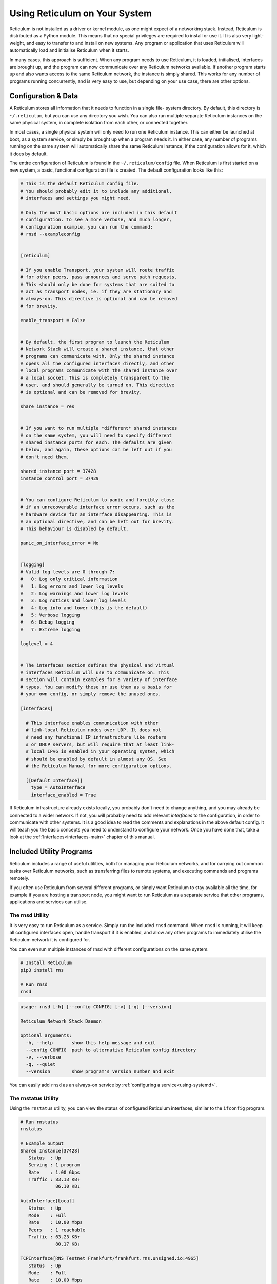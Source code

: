 .. _using-main:

******************************
Using Reticulum on Your System
******************************

Reticulum is not installed as a driver or kernel module, as one might expect
of a networking stack. Instead, Reticulum is distributed as a Python module.
This means that no special privileges are required to install or use it. It
is also very light-weight, and easy to transfer to and install on new systems.
Any program or application that uses Reticulum will automatically load and
initialise Reticulum when it starts.

In many cases, this approach is sufficient. When any program needs to use
Reticulum, it is loaded, initialised, interfaces are brought up, and the
program can now communicate over any Reticulum networks available. If another
program starts up and also wants access to the same Reticulum network, the
instance is simply shared. This works for any number of programs running
concurrently, and is very easy to use, but depending on your use case, there
are other options.

Configuration & Data
--------------------

A Reticulum stores all information that it needs to function in a single file-
system directory. By default, this directory is ``~/.reticulum``, but you can
use any directory you wish. You can also run multiple separate Reticulum
instances on the same physical system, in complete isolation from each other,
or connected together.

In most cases, a single physical system will only need to run one Reticulum
instance. This can either be launched at boot, as a system service, or simply
be brought up when a program needs it. In either case, any number of programs
running on the same system will automatically share the same Reticulum instance,
if the configuration allows for it, which it does by default.

The entire configuration of Reticulum is found in the ``~/.reticulum/config``
file. When Reticulum is first started on a new system, a basic, functional
configuration file is created. The default configuration looks like this:

.. code::

  # This is the default Reticulum config file.
  # You should probably edit it to include any additional,
  # interfaces and settings you might need.

  # Only the most basic options are included in this default
  # configuration. To see a more verbose, and much longer,
  # configuration example, you can run the command:
  # rnsd --exampleconfig


  [reticulum]

  # If you enable Transport, your system will route traffic
  # for other peers, pass announces and serve path requests.
  # This should only be done for systems that are suited to
  # act as transport nodes, ie. if they are stationary and
  # always-on. This directive is optional and can be removed
  # for brevity.

  enable_transport = False


  # By default, the first program to launch the Reticulum
  # Network Stack will create a shared instance, that other
  # programs can communicate with. Only the shared instance
  # opens all the configured interfaces directly, and other
  # local programs communicate with the shared instance over
  # a local socket. This is completely transparent to the
  # user, and should generally be turned on. This directive
  # is optional and can be removed for brevity.

  share_instance = Yes


  # If you want to run multiple *different* shared instances
  # on the same system, you will need to specify different
  # shared instance ports for each. The defaults are given
  # below, and again, these options can be left out if you
  # don't need them.

  shared_instance_port = 37428
  instance_control_port = 37429


  # You can configure Reticulum to panic and forcibly close
  # if an unrecoverable interface error occurs, such as the
  # hardware device for an interface disappearing. This is
  # an optional directive, and can be left out for brevity.
  # This behaviour is disabled by default.

  panic_on_interface_error = No


  [logging]
  # Valid log levels are 0 through 7:
  #   0: Log only critical information
  #   1: Log errors and lower log levels
  #   2: Log warnings and lower log levels
  #   3: Log notices and lower log levels
  #   4: Log info and lower (this is the default)
  #   5: Verbose logging
  #   6: Debug logging
  #   7: Extreme logging

  loglevel = 4


  # The interfaces section defines the physical and virtual
  # interfaces Reticulum will use to communicate on. This
  # section will contain examples for a variety of interface
  # types. You can modify these or use them as a basis for
  # your own config, or simply remove the unused ones.

  [interfaces]

    # This interface enables communication with other
    # link-local Reticulum nodes over UDP. It does not
    # need any functional IP infrastructure like routers
    # or DHCP servers, but will require that at least link-
    # local IPv6 is enabled in your operating system, which
    # should be enabled by default in almost any OS. See
    # the Reticulum Manual for more configuration options.

    [[Default Interface]]
      type = AutoInterface
      interface_enabled = True

If Reticulum infrastructure already exists locally, you probably don't need to
change anything, and you may already be connected to a wider network. If not,
you will probably need to add relevant *interfaces* to the configuration, in
order to communicate with other systems. It is a good idea to read the comments
and explanations in the above default config. It will teach you the basic
concepts you need to understand to configure your network. Once you have done that,
take a look at the :ref:`Interfaces<interfaces-main>` chapter of this manual.

Included Utility Programs
-------------------------

Reticulum includes a range of useful utilities, both for managing your Reticulum
networks, and for carrying out common tasks over Reticulum networks, such as
transferring files to remote systems, and executing commands and programs remotely.

If you often use Reticulum from several different programs, or simply want
Reticulum to stay available all the time, for example if you are hosting
a transport node, you might want to run Reticulum as a separate service that
other programs, applications and services can utilise.

The rnsd Utility
================

It is very easy to run Reticulum as a service. Simply run the included ``rnsd`` command.
When ``rnsd`` is running, it will keep all configured interfaces open, handle transport if
it is enabled, and allow any other programs to immediately utilise the
Reticulum network it is configured for.

You can even run multiple instances of rnsd with different configurations on
the same system.

.. code:: text

  # Install Reticulum
  pip3 install rns

  # Run rnsd
  rnsd

.. code:: text

  usage: rnsd [-h] [--config CONFIG] [-v] [-q] [--version]

  Reticulum Network Stack Daemon

  optional arguments:
    -h, --help       show this help message and exit
    --config CONFIG  path to alternative Reticulum config directory
    -v, --verbose
    -q, --quiet
    --version        show program's version number and exit

You can easily add ``rnsd`` as an always-on service by :ref:`configuring a service<using-systemd>`.

The rnstatus Utility
====================

Using the ``rnstatus`` utility, you can view the status of configured Reticulum
interfaces, similar to the ``ifconfig`` program.

.. code:: text

  # Run rnstatus
  rnstatus

  # Example output
  Shared Instance[37428]
     Status  : Up
     Serving : 1 program
     Rate    : 1.00 Gbps
     Traffic : 83.13 KB↑
               86.10 KB↓

  AutoInterface[Local]
     Status  : Up
     Mode    : Full
     Rate    : 10.00 Mbps
     Peers   : 1 reachable
     Traffic : 63.23 KB↑
               80.17 KB↓

  TCPInterface[RNS Testnet Frankfurt/frankfurt.rns.unsigned.io:4965]
     Status  : Up
     Mode    : Full
     Rate    : 10.00 Mbps
     Traffic : 187.27 KB↑
               74.17 KB↓

  RNodeInterface[RNode UHF]
     Status  : Up
     Mode    : Access Point
     Rate    : 1.30 kbps
     Access  : 64-bit IFAC by <…e702c42ba8>
     Traffic : 8.49 KB↑
               9.23 KB↓

  Reticulum Transport Instance <5245a8efe1788c6a70e1> running

.. code:: text

  usage: rnstatus [-h] [--config CONFIG] [--version] [-a] [-v]

  Reticulum Network Stack Status

  optional arguments:
    -h, --help       show this help message and exit
    --config CONFIG  path to alternative Reticulum config directory
    --version        show program's version number and exit
    -a, --all        show all interfaces
    -v, --verbose


The rnpath Utility
====================

With the ``rnpath`` utility, you can look up and view paths for
destinations on the Reticulum network.

.. code:: text

  # Run rnpath
  rnpath eca6f4e4dc26ae329e61

  # Example output
  Path found, destination <eca6f4e4dc26ae329e61> is 4 hops away via <56b115c30cd386cad69c> on TCPInterface[Testnet/frankfurt.rns.unsigned.io:4965]

.. code:: text

  usage: rnpath [-h] [--config CONFIG] [--version] [-t] [-r] [-d] [-D] [-w seconds] [-v] [destination]
  
  Reticulum Path Discovery Utility
  
  positional arguments:
    destination           hexadecimal hash of the destination
  
  optional arguments:
    -h, --help            show this help message and exit
    --config CONFIG       path to alternative Reticulum config directory
    --version             show program's version number and exit
    -t, --table           show all known paths
    -r, --rates           show announce rate info
    -d, --drop            remove the path to a destination
    -D, --drop-announces  drop all queued announces
    -w seconds            timeout before giving up
    -v, --verbose


The rnprobe Utility
====================

The ``rnprobe`` utility lets you probe a destination for connectivity, similar
to the ``ping`` program. Please note that probes will only be answered if the
specified destination is configured to send proofs for received packets. Many
destinations will not have this option enabled, and will not be probable.

.. code:: text

  # Run rnprobe
  rnprobe example_utilities.echo.request 9382f334de63217a4278

  # Example output
  Sent 16 byte probe to <9382f334de63217a4278>
  Valid reply received from <9382f334de63217a4278>
  Round-trip time is 38.469 milliseconds over 2 hops

.. code:: text

  usage: rnprobe [-h] [--config CONFIG] [--version] [-v] [full_name] [destination_hash]

  Reticulum Probe Utility

  positional arguments:
    full_name         full destination name in dotted notation
    destination_hash  hexadecimal hash of the destination

  optional arguments:
    -h, --help        show this help message and exit
    --config CONFIG   path to alternative Reticulum config directory
    --version         show program's version number and exit
    -v, --verbose


The rncp Utility
================

The ``rncp`` utility is a simple file transfer tool. Using it, you can transfer
files through Reticulum.

.. code:: text

  # Run rncp on the receiving system, specifying which identities
  # are allowed to send files
  rncp --receive -a 940ea3f9e1037d38758f -a e28d5aee4317c24a9041

  # From another system, copy a file to the receiving system
  rncp ~/path/to/file.tgz 256320d405d6d525d1e9

You can specify as many allowed senders as needed, or complete disable authentication.

.. code:: text

  usage: rncp [-h] [--config path] [-v] [-q] [-p] [-r] [-b] [-a allowed_hash] [-n] [-w seconds] [--version] [file] [destination]

  Reticulum File Transfer Utility

  positional arguments:
    file                  file to be transferred
    destination           hexadecimal hash of the receiver

  optional arguments:
    -h, --help            show this help message and exit
    --config path         path to alternative Reticulum config directory
    -v, --verbose         increase verbosity
    -q, --quiet           decrease verbosity
    -p, --print-identity  print identity and destination info and exit
    -r, --receive         wait for incoming files
    -b, --no-announce     don't announce at program start
    -a allowed_hash       accept from this identity
    -n, --no-auth         accept files from anyone
    -w seconds            sender timeout before giving up
    --version             show program's version number and exit
    -v, --verbose


The rnx Utility
================

The ``rnx`` utility is a basic remote command execution program. It allows you to
execute commands on remote systems over Reticulum, and to view returned command
output.

.. code:: text

  # Run rnx on the listening system, specifying which identities
  # are allowed to execute commands
  rncp --listen -a 8111c4ff2968ab0c1286 -a 590256654482b4ba4038

  # From another system, run a command 
  rnx ad9a4c9da60089d41c29 "cat /proc/cpuinfo"

  # Or enter the interactive mode pseudo-shell
  rnx ad9a4c9da60089d41c29 -x

  # The default identity file is stored in
  # ~/.reticulum/identities/rnx, but you can use
  # another one, which will be created if it does
  # not already exist
  rnx ad9a4c9da60089d41c29 -i /path/to/identity

You can specify as many allowed senders as needed, or complete disable authentication.

.. code:: text

  usage: rnx [-h] [--config path] [-v] [-q] [-p] [-l] [-i identity] [-x] [-b] [-a allowed_hash] [-n] [-N] [-d] [-m] [-w seconds] [-W seconds] [--stdin STDIN] [--stdout STDOUT] [--stderr STDERR] [--version]
             [destination] [command]

  Reticulum Remote Execution Utility

  positional arguments:
    destination           hexadecimal hash of the listener
    command               command to be execute

  optional arguments:
    -h, --help            show this help message and exit
    --config path         path to alternative Reticulum config directory
    -v, --verbose         increase verbosity
    -q, --quiet           decrease verbosity
    -p, --print-identity  print identity and destination info and exit
    -l, --listen          listen for incoming commands
    -i identity           path to identity to use
    -x, --interactive     enter interactive mode
    -b, --no-announce     don't announce at program start
    -a allowed_hash       accept from this identity
    -n, --noauth          accept files from anyone
    -N, --noid            don't identify to listener
    -d, --detailed        show detailed result output
    -m                    mirror exit code of remote command
    -w seconds            connect and request timeout before giving up
    -W seconds            max result download time
    --stdin STDIN         pass input to stdin
    --stdout STDOUT       max size in bytes of returned stdout
    --stderr STDERR       max size in bytes of returned stderr
    --version             show program's version number and exit


Improving System Configuration
------------------------------

If you are setting up a system for permanent use with Reticulum, there is a
few system configuration changes that can make this easier to administrate.
These changes will be detailed here.


Fixed Serial Port Names
=======================

On a Reticulum instance with several serial port based interfaces, it can be
beneficial to use the fixed device names for the serial ports, instead
of the dynamically allocated shorthands such as ``/dev/ttyUSB0``. Under most
Debian-based distributions, including Ubuntu and Raspberry Pi OS, these nodes
can be found under ``/dev/serial/by-id``.

You can use such a device path directly in place of the numbered shorthands.
Here is an example of a packet radio TNC configured as such:

.. code:: text

  [[Packet Radio KISS Interface]]
    type = KISSInterface
    interface_enabled = True
    outgoing = true
    port = /dev/serial/by-id/usb-FTDI_FT230X_Basic_UART_43891CKM-if00-port0
    speed = 115200    
    databits = 8
    parity = none
    stopbits = 1
    preamble = 150
    txtail = 10
    persistence = 200
    slottime = 20

Using this methodology avoids potential naming mix-ups where physical devices
might be plugged and unplugged in different orders, or when device name
assignment varies from one boot to another.

.. _using-systemd:

Reticulum as a System Service
=============================

Instead of starting Reticulum manually, you can install ``rnsd`` as a system
service and have it start automatically at boot.

If you installed Reticulum with ``pip``, the ``rnsd`` program will most likely
be located in a user-local installation path only, which means ``systemd`` will not
be able to execute it. In this case, you can simply symlink the ``rnsd`` program
into a directory that is in systemd's path:

.. code:: text

  sudo ln -s $(which rnsd) /usr/local/bin/

You can then create the service file ``/etc/systemd/system/rnsd.service`` with the
following content:

.. code:: text

  [Unit]
  Description=Reticulum Network Stack Daemon
  After=multi-user.target

  [Service]
  # If you run Reticulum on WiFi devices,
  # or other devices that need some extra
  # time to initialise, you might want to
  # add a short delay before Reticulum is
  # started by systemd:
  # ExecStartPre=/bin/sleep 10
  Type=simple
  Restart=always
  RestartSec=3
  User=USERNAMEHERE
  ExecStart=rnsd --service

  [Install]
  WantedBy=multi-user.target

Be sure to replace ``USERNAMEHERE`` with the user you want to run ``rnsd`` as.

To manually start ``rnsd`` run:

.. code:: text

  sudo systemctl start rnsd

If you want to automatically start ``rnsd`` at boot, run:

.. code:: text

  sudo systemctl enable rnsd